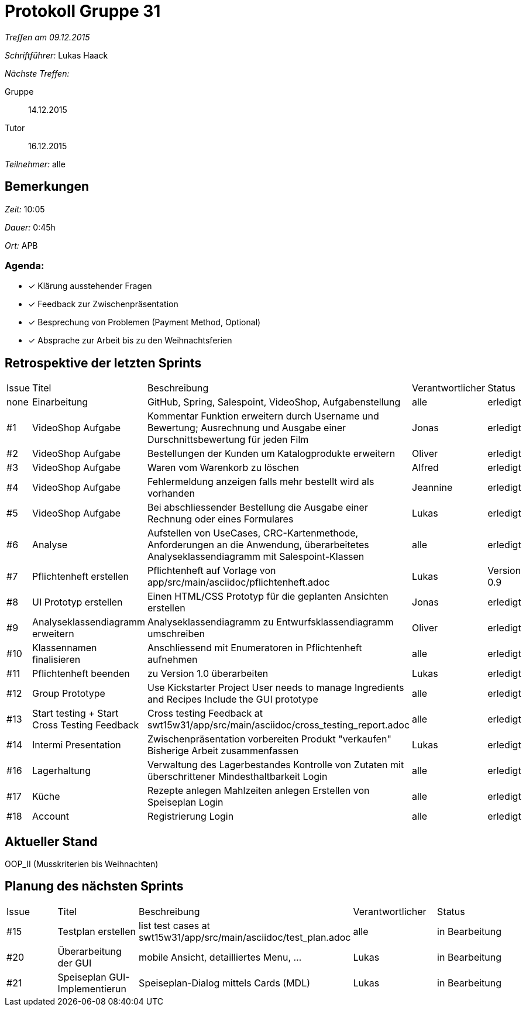 = Protokoll Gruppe 31

__Treffen am 09.12.2015__

__Schriftführer:__ Lukas Haack

__Nächste Treffen:__

Gruppe:: 14.12.2015
Tutor:: 16.12.2015

__Teilnehmer:__ alle

== Bemerkungen
__Zeit:__ 10:05

__Dauer:__ 0:45h

__Ort:__ APB

=== Agenda:

- [*] Klärung ausstehender Fragen
- [*] Feedback zur Zwischenpräsentation
- [*] Besprechung von Problemen (Payment Method, Optional)
- [*] Absprache zur Arbeit bis zu den Weihnachtsferien

== Retrospektive der letzten Sprints

[option="headers"]
|===
|Issue |Titel        |Beschreibung                                                                                                                     |Verantwortlicher     |Status
|none  |Einarbeitung |GitHub, Spring, Salespoint, VideoShop, Aufgabenstellung                                                                          |alle                 |erledigt
|#1    |VideoShop Aufgabe|Kommentar Funktion erweitern durch Username und Bewertung; Ausrechnung und Ausgabe einer Durschnittsbewertung für jeden Film |Jonas                |erledigt
|#2    |VideoShop Aufgabe|Bestellungen der Kunden um Katalogprodukte erweitern                                                                         |Oliver               |erledigt
|#3    |VideoShop Aufgabe|Waren vom Warenkorb zu löschen                                                                                               |Alfred               |erledigt
|#4    |VideoShop Aufgabe|Fehlermeldung anzeigen falls mehr bestellt wird als vorhanden                                                                |Jeannine             |erledigt
|#5    |VideoShop Aufgabe|Bei abschliessender Bestellung die Ausgabe einer Rechnung oder eines Formulares                                              |Lukas                |erledigt
|#6    |Analyse          |Aufstellen von UseCases, CRC-Kartenmethode, Anforderungen an die Anwendung, überarbeitetes Analyseklassendiagramm mit Salespoint-Klassen|alle      |erledigt
|#7    |Pflichtenheft erstellen|Pflichtenheft auf Vorlage von app/src/main/asciidoc/pflichtenheft.adoc                                                 |Lukas                |Version 0.9
|#8    |UI Prototyp erstellen|Einen HTML/CSS Prototyp für die geplanten Ansichten erstellen                                                            |Jonas                |erledigt
|#9    |Analyseklassendiagramm erweitern|Analyseklassendiagramm zu Entwurfsklassendiagramm umschreiben                                                 |Oliver               |erledigt
|#10   |Klassennamen finalisieren|Anschliessend mit Enumeratoren in Pflichtenheft aufnehmen                                                            |alle                 |erledigt
|#11   |Pflichtenheft beenden|zu Version 1.0 überarbeiten                                                                                              |Lukas                |erledigt
|#12    |Group Prototype|Use Kickstarter Project
User needs to manage Ingredients and Recipes
Include the GUI prototype  |alle                |erledigt
|#13   |Start testing + Start Cross Testing Feedback|Cross testing Feedback at swt15w31/app/src/main/asciidoc/cross_testing_report.adoc |alle                               |erledigt
|#14    |Intermi Presentation|Zwischenpräsentation vorbereiten
Produkt "verkaufen"
Bisherige Arbeit zusammenfassen  |Lukas               |erledigt
|#16   |Lagerhaltung|Verwaltung des Lagerbestandes
Kontrolle von Zutaten mit überschrittener Mindesthaltbarkeit
Login |alle               |erledigt
|#17   |Küche|Rezepte anlegen
Mahlzeiten anlegen
Erstellen von Speiseplan
Login |alle               |erledigt
|#18   |Account|Registrierung
Login |alle               |erledigt
|===

== Aktueller Stand
OOP_II (Musskriterien bis Weihnachten)

== Planung des nächsten Sprints

[option="headers"]
|===
|Issue |Titel            |Beschreibung                                                                                                              |Verantwortlicher    |Status
|#15    |Testplan erstellen|list test cases at swt15w31/app/src/main/asciidoc/test_plan.adoc                                                        |alle                |in Bearbeitung
|#20    |Überarbeitung der GUI|mobile Ansicht, detailliertes Menu, ...                                                                              |Lukas               |in Bearbeitung
|#21    |Speiseplan GUI-Implementierun|Speiseplan-Dialog mittels Cards (MDL)                                                                        |Lukas               |in Bearbeitung
|===